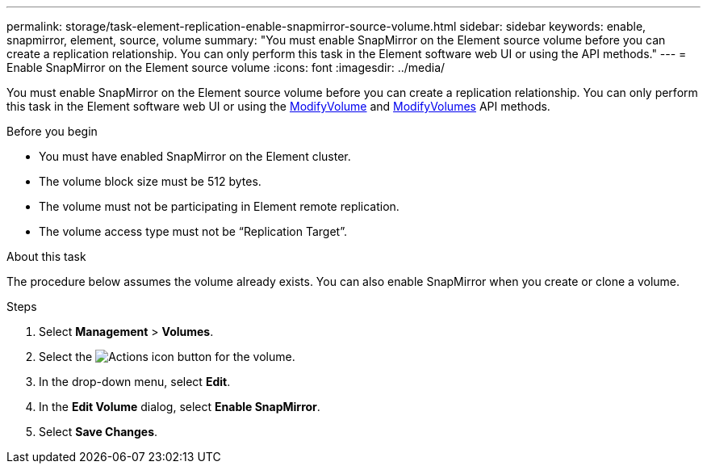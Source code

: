 ---
permalink: storage/task-element-replication-enable-snapmirror-source-volume.html
sidebar: sidebar
keywords: enable, snapmirror, element, source, volume
summary: "You must enable SnapMirror on the Element source volume before you can create a replication relationship. You can only perform this task in the Element software web UI or using the API methods."
---
= Enable SnapMirror on the Element source volume
:icons: font
:imagesdir: ../media/

[.lead]
You must enable SnapMirror on the Element source volume before you can create a replication relationship. You can only perform this task in the Element software web UI or using the link:../api/reference_element_api_modifyvolume.html[ModifyVolume] and link:../api/reference_element_api_modifyvolumes.html[ModifyVolumes] API methods.

.Before you begin

* You must have enabled SnapMirror on the Element cluster.
* The volume block size must be 512 bytes.
* The volume must not be participating in Element remote replication.
* The volume access type must not be "`Replication Target`".

.About this task

The procedure below assumes the volume already exists. You can also enable SnapMirror when you create or clone a volume.

.Steps

. Select *Management* > *Volumes*.
. Select the image:../media/action-icon.gif[Actions icon] button for the volume.
. In the drop-down menu, select *Edit*.
. In the *Edit Volume* dialog, select *Enable SnapMirror*.
. Select *Save Changes*.

// 2024 AUG 30, ONTAPDOC-1436